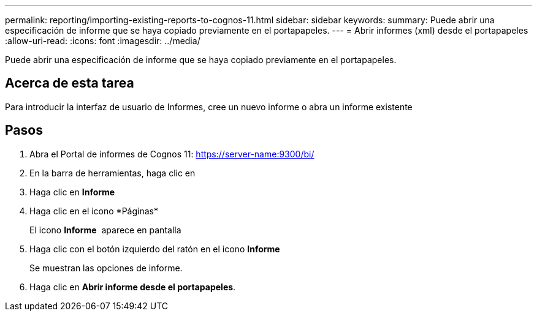 ---
permalink: reporting/importing-existing-reports-to-cognos-11.html 
sidebar: sidebar 
keywords:  
summary: Puede abrir una especificación de informe que se haya copiado previamente en el portapapeles. 
---
= Abrir informes (xml) desde el portapapeles
:allow-uri-read: 
:icons: font
:imagesdir: ../media/


[role="lead"]
Puede abrir una especificación de informe que se haya copiado previamente en el portapapeles.



== Acerca de esta tarea

Para introducir la interfaz de usuario de Informes, cree un nuevo informe o abra un informe existente



== Pasos

. Abra el Portal de informes de Cognos 11: https://server-name:9300/bi/[]
. En la barra de herramientas, haga clic en image:../media/new-report.gif[""]
. Haga clic en *Informe*
. Haga clic en el icono *Páginas*image:../media/pages-icon.gif[""]
+
El icono *Informe* image:../media/report-icon.gif[""] aparece en pantalla

. Haga clic con el botón izquierdo del ratón en el icono *Informe*
+
Se muestran las opciones de informe.

. Haga clic en *Abrir informe desde el portapapeles*.

